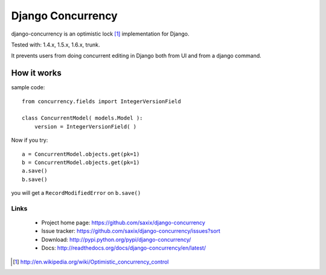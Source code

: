 ==================
Django Concurrency
==================


.. image:: https://secure.travis-ci.org/saxix/django-concurrency.png?branch=0.7
   :target: http://travis-ci.org/saxix/django-concurrency/

.. image:: https://coveralls.io/repos/saxix/django-concurrency/badge.png?branch=0.7
   :target: https://coveralls.io/r/saxix/django-concurrency

.. image:: https://pypip.in/v/django-concurrency/badge.png
   :target: https://crate.io/packages/django-concurrency/

.. image:: https://pypip.in/d/django-concurrency/badge.png
   :target: https://crate.io/packages/django-concurrency/

.. image:: https://requires.io/github/saxix/django-concurrency/requirements.png?branch=0.7
   :target: https://requires.io/github/saxix/django-concurrency/requirements/?branch=0.7
   :alt: Requirements Status


django-concurrency is an optimistic lock [1]_ implementation for Django.

Tested with: 1.4.x, 1.5.x, 1.6.x, trunk.

It prevents users from doing concurrent editing in Django both from UI and from a
django command.



How it works
------------
sample code::

    from concurrency.fields import IntegerVersionField

    class ConcurrentModel( models.Model ):
        version = IntegerVersionField( )

Now if you try::

    a = ConcurrentModel.objects.get(pk=1)
    b = ConcurrentModel.objects.get(pk=1)
    a.save()
    b.save()

you will get a ``RecordModifiedError`` on ``b.save()``


Links
~~~~~

   * Project home page: https://github.com/saxix/django-concurrency
   * Issue tracker: https://github.com/saxix/django-concurrency/issues?sort
   * Download: http://pypi.python.org/pypi/django-concurrency/
   * Docs: http://readthedocs.org/docs/django-concurrency/en/latest/



.. [1] http://en.wikipedia.org/wiki/Optimistic_concurrency_control

